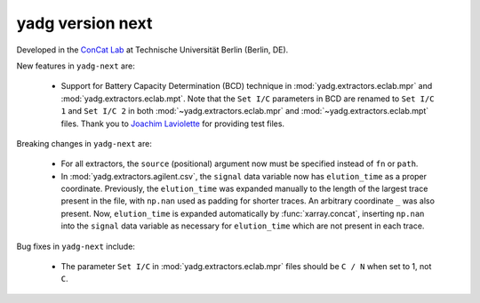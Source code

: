 **yadg** version next
`````````````````````

..
   .. image:: https://img.shields.io/static/v1?label=yadg&message=v6.2&color=blue&logo=github
     :target: https://github.com/PeterKraus/yadg/tree/6.2
   .. image:: https://img.shields.io/static/v1?label=yadg&message=v6.2&color=blue&logo=pypi
     :target: https://pypi.org/project/yadg/6.2/
   .. image:: https://img.shields.io/static/v1?label=release%20date&message=2025-08-20&color=red&logo=pypi


Developed in the `ConCat Lab <https://tu.berlin/en/concat>`_ at Technische Universität Berlin (Berlin, DE).

New features in ``yadg-next`` are:

  - Support for Battery Capacity Determination (BCD) technique in :mod:`yadg.extractors.eclab.mpr` and :mod:`yadg.extractors.eclab.mpt`. Note that the ``Set I/C`` parameters in BCD are renamed to ``Set I/C 1`` and ``Set I/C 2`` in both :mod:`~yadg.extractors.eclab.mpr` and :mod:`~yadg.extractors.eclab.mpt` files. Thank you to `Joachim Laviolette <https://github.com/JL-CEA>`_ for providing test files.

Breaking changes in ``yadg-next`` are:

  - For all extractors, the ``source`` (positional) argument now must be specified instead of ``fn`` or ``path``.

  - In :mod:`yadg.extractors.agilent.csv`, the ``signal`` data variable now has ``elution_time`` as a proper coordinate. Previously, the ``elution_time`` was expanded manually to the length of the largest trace present in the file, with ``np.nan`` used as padding for shorter traces. An arbitrary coordinate ``_`` was also present. Now, ``elution_time`` is expanded automatically by :func:`xarray.concat`, inserting ``np.nan`` into the ``signal`` data variable as necessary for ``elution_time`` which are not present in each trace.

Bug fixes in ``yadg-next`` include:

  - The parameter ``Set I/C`` in :mod:`yadg.extractors.eclab.mpr` files should be ``C / N`` when set to 1, not ``C``.

